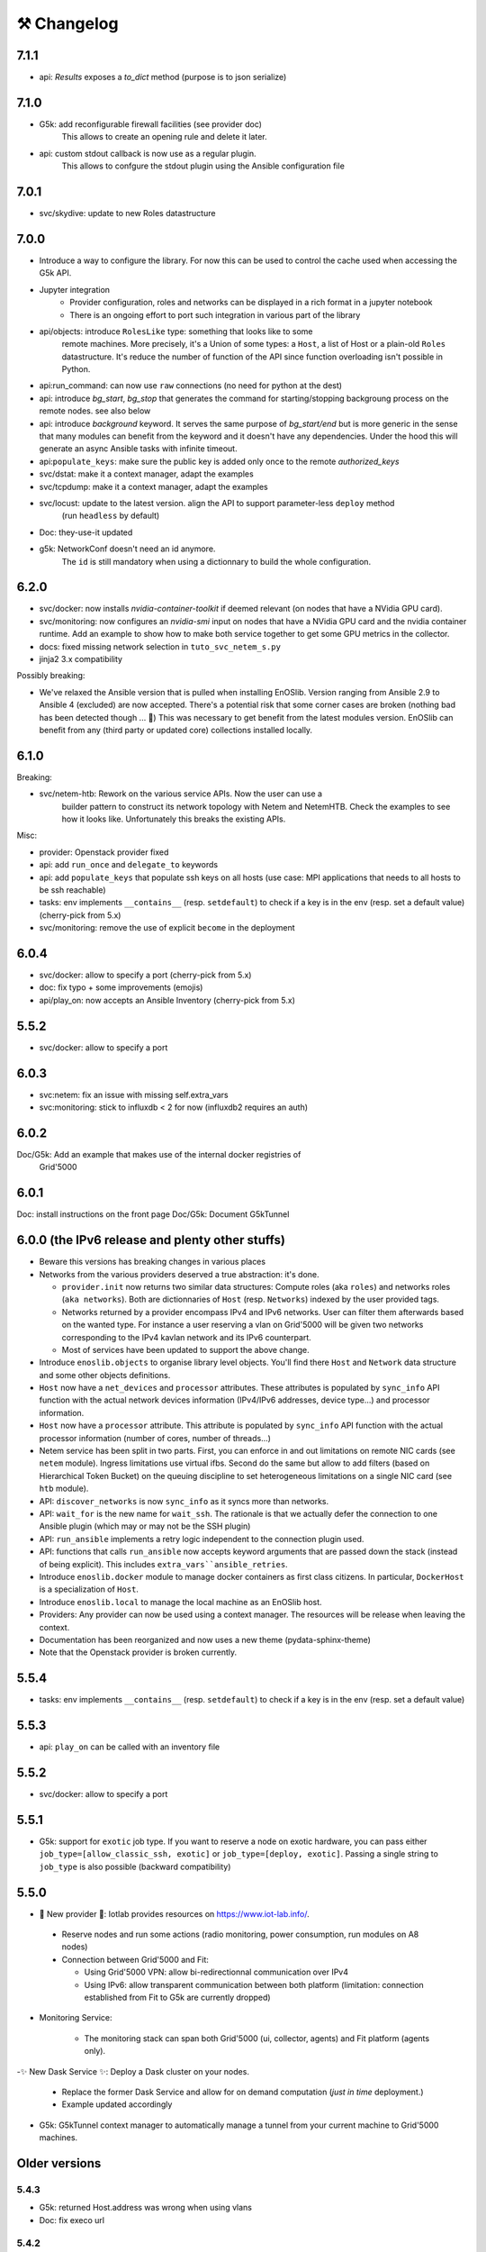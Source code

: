 ⚒️ Changelog
============

7.1.1
-----

- api: `Results` exposes a `to_dict` method (purpose is to json serialize)

7.1.0
-----

- G5k: add reconfigurable firewall facilities (see provider doc)
    This allows to create an opening rule and delete it later.
- api: custom stdout callback is now use as a regular plugin.
    This allows to confgure the stdout plugin using the Ansible configuration
    file

7.0.1
-----

- svc/skydive: update to new Roles datastructure

7.0.0
-----

- Introduce a way to configure the library.
  For now this can be used to control the cache used when accessing the G5k API.
- Jupyter integration
    - Provider configuration, roles and networks can be displayed in a rich format in a jupyter notebook
    - There is an ongoing effort to port such integration in various part of the library
- api/objects: introduce ``RolesLike`` type: something that looks like to some
    remote machines.  More precisely, it's a Union of some types: a ``Host``, a list
    of Host or a plain-old ``Roles`` datastructure. It's reduce the number of
    function of the API since function overloading isn't possible in Python.
- api:run_command: can now use ``raw`` connections (no need for python at the dest)
- api: introduce `bg_start`, `bg_stop` that generates the command for
  starting/stopping backgroung process on the remote nodes.
  see also below
- api: introduce `background` keyword. It serves the same purpose of
  `bg_start/end` but is more generic in the sense that many modules can benefit
  from the keyword and it doesn't have any dependencies. Under the hood this will
  generate an async Ansible tasks with infinite timeout.
- api:``populate_keys``: make sure the public key is added only once to the remote `authorized_keys`
- svc/dstat: make it a context manager, adapt the examples
- svc/tcpdump: make it a context manager, adapt the examples
- svc/locust: update to the latest version. align the API to support parameter-less ``deploy`` method
    (run ``headless`` by default)
- Doc: they-use-it updated
- g5k: NetworkConf doesn't need an id anymore.
    The ``id`` is still mandatory when using a dictionnary to build the whole configuration.


6.2.0
-----

- svc/docker: now installs `nvidia-container-toolkit` if deemed relevant (on
  nodes that have a NVidia GPU card).
- svc/monitoring: now configures an `nvidia-smi` input on nodes that have a
  NVidia GPU card and the nvidia container runtime. Add an example to show how to
  make both service together to get some GPU metrics in the collector.
- docs: fixed missing network selection in ``tuto_svc_netem_s.py``
- jinja2 3.x compatibility

Possibly breaking:

- We've relaxed the Ansible version that is pulled when installing EnOSlib.
  Version ranging from Ansible 2.9 to Ansible 4 (excluded) are now accepted.
  There's a potential risk that some corner cases are broken (nothing bad has been
  detected though ... 🤞)
  This was necessary to get benefit from the latest modules version.
  EnOSlib can benefit from any (third party or updated core) collections
  installed locally.

6.1.0
-----

Breaking:

- svc/netem-htb: Rework on the various service APIs. Now the user can use a
    builder pattern to construct its network topology with Netem and NetemHTB.
    Check the examples to see how it looks like. Unfortunately this breaks the
    existing APIs.

Misc:

- provider: Openstack provider fixed
- api: add ``run_once`` and ``delegate_to`` keywords
- api: add ``populate_keys`` that populate ssh keys on all hosts (use case:
  MPI applications that needs to all hosts to be ssh reachable)
- tasks: env implements ``__contains__`` (resp. ``setdefault``) to check if a
  key is in the env (resp. set a default value) (cherry-pick from 5.x)
- svc/monitoring: remove the use of explicit ``become`` in the deployment

6.0.4
-----

- svc/docker: allow to specify a port (cherry-pick from 5.x)
- doc: fix typo  + some improvements (emojis)
- api/play_on: now accepts an Ansible Inventory (cherry-pick from 5.x)

5.5.2
-----

- svc/docker: allow to specify a port

6.0.3
-----

- svc:netem: fix an issue with missing self.extra_vars
- svc:monitoring: stick to influxdb < 2 for now (influxdb2 requires an auth)

6.0.2
-----

Doc/G5k: Add an example that makes use of the internal docker registries of
         Grid'5000

6.0.1
-----

Doc: install instructions on the front page
Doc/G5k: Document G5kTunnel

6.0.0 (the IPv6 release and plenty other stuffs)
------------------------------------------------

- Beware this versions has breaking changes in various places
- Networks from the various providers deserved a true abstraction: it's done.

  - ``provider.init`` now returns two similar data structures: Compute roles
    (aka ``roles``) and networks roles (``aka networks``). Both are
    dictionnaries of ``Host`` (resp. ``Networks``) indexed by the user provided
    tags.

  - Networks returned by a provider encompass IPv4 and IPv6 networks. User
    can filter them afterwards based on the wanted type.
    For instance a user reserving a vlan on Grid'5000 will be given two networks
    corresponding to the IPv4 kavlan network and its IPv6 counterpart.

  - Most of services have been updated to support the above change.

- Introduce ``enoslib.objects`` to organise library level objects. You'll
  find there ``Host`` and ``Network`` data structure and some other objects definitions.

- ``Host`` now have a ``net_devices`` and ``processor`` attributes. These
  attributes is populated by ``sync_info`` API function with the actual network
  devices information (IPv4/IPv6 addresses, device type...) and processor
  information.

- ``Host`` now have a ``processor`` attribute. This attribute is populated by
  ``sync_info`` API function with the actual processor information (number of
  cores, number of threads...)

- Netem service has been split in two parts. First, you can enforce in and
  out limitations on remote NIC cards (see ``netem`` module). Ingress
  limitations use virtual ifbs. Second do the same but allow to add filters
  (based on Hierarchical Token Bucket) on the queuing discipline to set
  heterogeneous limitations on a single NIC card (see ``htb`` module).

- API: ``discover_networks`` is now ``sync_info`` as it syncs more than networks.

- API: ``wait_for`` is the new name for ``wait_ssh``. The rationale is that
  we actually defer the connection to one Ansible plugin (which may or may not
  be the SSH plugin)

- API: ``run_ansible`` implements a retry logic independent to the connection
  plugin used.

- API: functions that calls ``run_ansible`` now accepts keyword arguments
  that are passed down the stack (instead of being explicit). This includes
  ``extra_vars``ansible_retries``.

- Introduce ``enoslib.docker`` module to manage docker containers as first
  class citizens. In particular, ``DockerHost`` is a specialization of
  ``Host``.

- Introduce ``enoslib.local`` to manage the local machine as an EnOSlib host.

- Providers: Any provider can now be used using a context manager. The
  resources will be release when leaving the context.

- Documentation has been reorganized and now uses a new theme (pydata-sphinx-theme)

- Note that the Openstack provider is broken currently.

5.5.4
-----

- tasks: env implements ``__contains__`` (resp. ``setdefault``) to check if a
  key is in the env (resp. set a default value)

5.5.3
-----

- api: ``play_on`` can be called with an inventory file


5.5.2
-----

- svc/docker: allow to specify a port

5.5.1
-----

- G5k: support for ``exotic`` job type. If you want to reserve a node on
  exotic hardware, you can pass either ``job_type=[allow_classic_ssh, exotic]``
  or ``job_type=[deploy, exotic]``. Passing a single string to ``job_type`` is
  also possible (backward compatibility)

5.5.0
-----

-  	🎉 New provider	🎉: Iotlab provides resources on https://www.iot-lab.info/.

  - Reserve nodes and run some actions (radio monitoring, power consumption, run modules on A8 nodes)

  - Connection between Grid'5000 and Fit:

    - Using Grid'5000 VPN: allow bi-redirectionnal communication over IPv4

    - Using IPv6: allow transparent communication between both platform (limitation: connection established from Fit to G5k are currently dropped)

- Monitoring Service:

    - The monitoring stack can span both Grid'5000 (ui, collector, agents) and Fit platform (agents only).

-✨ New Dask Service ✨: Deploy a Dask cluster on your nodes.

    - Replace the former Dask Service and allow for on demand computation (*just in time* deployment.)

    - Example updated accordingly

- G5k: G5kTunnel context manager to automatically manage a tunnel from your current machine to Grid'5000 machines.

Older versions
---------------

5.4.3
~~~~~

- G5k: returned Host.address was wrong when using vlans
- Doc: fix execo url

5.4.2
~~~~~

- Doc: G5k change tutorial URL
- G5k: Align the code with the new REST API for vlans (need python-grid5000 >= 1.0.0)

5.4.1
~~~~~

- Service/docker: swarm support

5.4.0
~~~~~

- Support ``from enoslib import *``
- G5k: surgery in the provider: dictectomy.
    - extra: allow job inspection through ``provider.hosts`` and ``provider.networks``
- G5k: reservation at the server level is now possible
    Use case: you need a specific machine (or certain number of machines over a specific set of machines)
- G5k: configuration can take the project as a key
- Doc: G5k uniformize examples

5.3.4
~~~~~

- G5k: make the project configurable (use the project key in the
  configuration)

5.3.3
~~~~~

- G5k: fix an issue when dealing with global vlans

5.3.2
~~~~~

- VMonG5k: resurrect nested kvm

5.3.1
~~~~~

- Doc: Add E2Clab

5.3.0
~~~~~

- Service/dstat: migrate to ``dool`` as a ``dstat`` alternative
- Fix Ansible 2.9.11 compatibility

5.2.0
~~~~~

- Api: Add ``get_hosts(roles, pattern_hosts="all")`` to retrieve a list of host matching a pattern
- Doc: Fix netem example inclusion


5.1.3
~~~~~

- Tasks: Fix an issue with predefined env creation
- Service/dstat: Fix idempotency of deploy

5.1.2
~~~~~

- Tasks: automatic ``env_name`` change to remove colons from the name

5.1.1
~~~~~

- Netem: Better support for large deployment (introduce `chunk_size` parameter)

5.1.0
~~~~~

- Tasks:
    - review the internal of the implementation
    - support for nested tasks added
- Doc:
    - Add autodoc summary in the APIs pages (provided by autodocsumm)
    - Align some examples with the new Netem implementation

5.0.0
~~~~~

- Upgrade Ansible to 2.9 (python 3.8 now supported)
- Service/conda: new service to control remote conda environments.
  Introduce `conda_run_command` (resp. `conda_play_on`) that
  wraps `api.run_command` (resp. `api.play_on`) and launch commands
  (resp. modules) in the context of an conda environment.
- Service/dask: deploy a Dask cluster (use the Conda service)
- VMonG5K:
    - allow to attach an extra disk to the virtual machines
    - improve documentation.
- Service/SimpleNetem: A simplified version of the Netem Service
  that sets homogeneous constraints on hosts.
- Service/Netem:
    - Fix an issue when the interface names contains a dash.
    - Fix: `symetric: False` wasn't taken into account
    - Speed up the rules deployment (everything is pre-generated on python side)
    - (BREAKING): Netem Schema
        - `groups` or `except` keys are now mandatory in the decription
        - `enable` key has been removed.
- Api: Add `when` in the top-level kwargs of `play_on` modules.
- Service/dstat: use a named session.

4.11.0
~~~~~~

- Service/docker:
    - Allow to mount the whole docker dir elsewhere
      (e.g in /tmp/docker instead of /var/lib/docker)
    - Default to registry:None, meaning that this will
      deploy independent docker daemons

4.10.1
~~~~~~

- Service/dstat: doc
- service/monitoring: typecheck


4.10.0
~~~~~~

- Service/dstat: add a new dstat monitoring
- Doc: some fixes (comply with the discover_networks)

4.9.4
~~~~~

- Doc: some fixes

4.9.3
~~~~~

- Doc: some fixes / add a ref

4.9.2
~~~~~

- Doc: add some refs in they-use-it.rst

4.9.1
~~~~~

- Fix: include the missing BREAKING change of 4.9.0

4.9.0
~~~~~~

- Doc: Add a ref
- Service/locust: Fix density option
- Service/Netem: support for bridged networks
- Api/BREAKING: `discover_networks` doesn't have side effects anymore on the hosts.

4.8.12
~~~~~~

- Doc: Simplify network emulation example

4.8.11
~~~~~~

- VMonG5K: Don't fail if #pms > #vms
- Doc: add madeus-openstack-benchmarks
- Service/locust: review, add a density option that controls
  the number of slave to start on each node.
- Doc: Expose the Locust documentation

4.8.10
~~~~~~

- Service/monitoring: allow for some customisations
- VMonG5K: use the libvirt directory for all the operations

4.8.9
~~~~~

- Service/netem: fix validate when network is partitioned

4.8.8
~~~~~

- Doc: Add content for quick access
- Doc: Add parameters sweeper tutorial

4.8.7
~~~~~

- Doc: clean and use continuation line
- Service/docker: remove useless statement

4.8.6
~~~~~

- Api/play_on: don't gather facts twice
- VMonG5k: 🐎 enable virtio for network device 🐎
- Service/monitoring: add the influxdb datasource automatically

4.8.5
~~~~~

- Api: Introduce ``ensure_python[2,3]`` to make sure python[2,3]
  is there and make it the default version (optionally)
- Api: ``wait_ssh`` now uses the raw module
- Api: rename some prior with a double underscore (e.g. ``__python3__``)

4.8.4
~~~~~

- Doc: Handling of G5k custom images
- Host: Implementation of the __hash__() function
- API: ``play_on`` offers new strategies to gather Ansible facts
- type: Type definitions for Host, Role and Network

4.8.3
~~~~~

- G5K/api: job_reload_from_name fix for anonymous user
- Doc: some cleaning, advertise mattermost channel

4.8.2
~~~~~

- VMonG5K: some cleaning
- Host: copy the passed extra dict
- Skydive: fix docstring

4.8.1
~~~~~

- Service/Monitoring: fix collector_address for telegraf agents

4.8.0
~~~~~

- Enforce python3.6+ everywhere
- Add more functionnal tests
- Api: ``play_on`` accepts a ``priors`` parameters
- Add ``run`` command for simplicity sake
- ``enoslib.host.Host`` is now a dataclass
- Typecheck enabled in CI

4.7.0
~~~~~

- G5k: Default to Debian10
- Vagrant: Defaut to Debian10
- VMonG5k:
    - Default to Debian10
    - Activate VLC console (fix an issue with newest G5K virt images...)
    - Run VMs as root

4.6.0
~~~~~

- Chameleon: minor fixes, support for the primer example
- Vagrant: customized name and config is now supported
- Locust/service: initial version (locust.io)
- G5k: support for arbitrary SSH key

4.5.0
~~~~~

- Dependencies: upgrade python-grid5000 to 0.1.0+
- VMonG5K/API break: use g5k api username instead of USER environment variable
- VMonG5K: make the provider idempotent

4.4.5
~~~~~

- Doc: some fixes
- VMonG5k: change gateway description

4.4.4
~~~~~

- Doc: distem makes use of stretch image by default

4.4.3
~~~~~

- Doc: Doc updates (readme and distem)

4.4.2
~~~~~

- Doc: update distem tutorial

4.4.1
~~~~~

- Catch up changelog

4.4.0
~~~~~

- New provider: Distem

4.3.1
~~~~~

- G5k: fix walltime > 24h

4.3.0
~~~~~

- G5k: ``get_api_username`` to retrieve the current user login
- Doc: fix ``play_on``

4.2.5
~~~~~

- Services: Add missing files in the wheel

4.2.4
~~~~~

- Skydive: Fix topology discovery
- Doc: Fix ``pattern_hosts`` kwargs

4.2.3
~~~~~

- Doc: Factorize readme and doc index

4.2.2
~~~~~

- Doc: Fix sphinx warnings

4.2.1
~~~~~

- Fix changelog syntax

4.2.0
~~~~~

- Service: Add skydive service
- Service: Internal refactoring

4.1.1
~~~~~

- Catch-up changelog for 4.1.x


4.1.0
~~~~~

- API(breaks): Introduce ``patterns_hosts`` as a keyword argument
- API: Introduce ``gather_facts`` function
- Doc: Fix python3 for virtualenv on g5k
- API: Allow top level and module level arguments to be passed
  in ``run_command`` and ``play_on``
- G5K: Use ring to cache API requests results
- API: Support for ``raw`` module in ``play_on``
- Black formatting is enforced

4.0.3
~~~~~

- Doc: Fix netem service link

4.0.2
~~~~~

- Doc: Add a placement example (vmong5k)

4.0.1
~~~~~

- Doc: Capitalize -> EnOSlib

4.0.0
~~~~~

- Service: add Netem service as a replacement for ``(emulate|reset|validate)_network`` functions.
  Those functions have been dropped
- Service: add Docker service. Install the docker agent on all your nodes and
  optionally a docker registry cache
- Upgrade jsonschema dependency
- Migrate sonarqube server
- Vagrant: OneOf for ``flavour`` and ``flavour_desc`` has been fixed
- Api: ``play_on`` tasks now accept a ``display_name`` keyword. The string will
  be displayed on the screen as the name of the command.

3.4.2
~~~~~

- Service: fix example

3.4.1
~~~~~

- Service: monitoring update doc

3.4.0
~~~~~

- Introduce a monitoring service (quickly deploy a monitoring stack)
- API: Add `display_name` kwargs in `play_on` (debug/display purpose)

3.3.3
~~~~~~

- Doc: in using-tasks include whole python script

3.3.2
~~~~~~

- Doc: fix using-tasks output

3.3.1
~~~~~~

- Doc: Include changelog in the documentation
- ChameleonBaremetal: fix tutorial


3.3.0
~~~~~~

- G5k: automatic redepoy (max 3) when nodes aren't deployed correctly

3.2.4
~~~~~~

- Avoid job_name collision from 2 distinct users

3.2.3
~~~~~~

- Fix an issue with emulate_network (it now uses `inventory_hostname`)

3.2.2
~~~~~~

- VMonG5k: fix the networks returned value

3.2.1
~~~~~~

- G5k: Fix static driver

3.2.0
~~~~~~

- VMonG5K: Enables taktuk for image broadcast

3.1.4
~~~~~~

- Doc: Fix network_emulation conf

3.1.3
~~~~~~

- Doc: add missing files

3.1.2
~~~~~~

- Doc: Document network emulation

3.1.1
~~~~~~

- Doc: VMonG5K warning about the `working_dir` being removed

3.1.0
~~~~~~

- VMonG5k: expose `start_virtualmachines` function

3.0.1
~~~~~~

- Doc: Add VMonG5k primer
- Doc: Secure credential file

3.0.0
~~~~~~

- [G5k]: now uses python-grid5000 for all the interactions with Grid'5000
- [VMonG5K]: Add a gateway option
- [VMonG5K]: Coerce to `enoslib.Host` before returning from init.

2.2.10
~~~~~~

- Doc: use std env for primer on g5k

2.2.9
~~~~~~

- Doc add 10.1109/TPDS.2019.2907950

2.2.8
~~~~~~

- Dependencies: add pyyaml and be a bit strict
- tasks: add the knowledge of host datastructure when deserializing
- Vagrant: force gateway ip to string
- Doc: add performance tuning section

2.2.7
~~~~~~

- Doc: Gender equality fix

2.2.6
~~~~~~

- Doc: static provider
- Doc: various fixes

2.2.5
~~~~~~

- CI: add `play_on` functional test

2.2.4
~~~~~~

- Doc: Update Primer (add g5k example)

2.2.3
~~~~~~

- API: fix `gather_facts=False` in `play_on`

2.2.2
~~~~~~

- Doc: put project boostrap at the end (formerly quickstart)

2.2.1
~~~~~~

- Doc: add EnOSlib primer
- API: discover_network now add `<network>_ip` and `<network>_dev` in the hosvars

2.2.0
~~~~~~

- API: Introduce `play_on` context_manager to describe a playbook directly from python

2.1.0
~~~~~~

- API: In memory inventory. Generating a inventory file is not mandatory anymore.
       On can pass the provider roles in most of the API calls.
- VMonG5K: allow to specify a working directory
- Dependencies: Upgrade Ansible to latest stable (2.7.x)

2.0.2
~~~~~~

- (breaking) VMonG5K/Vagrant: Unify code. `flavour_desc` dict can be used after
  building the MachineConfiguration.

2.0.1
~~~~~~

- VMonG5K: Package was missing site.yml file

2.0.0
~~~~~~

Warning breaking changes:

- EnOSlib is python3.5+ compatible exclusively.

- Provider: a provider must be given a configuration object. You can build it
  from a dictionnary (this mimics EnOSlib 1.x) or build it programmaticaly. In
  pseudo code, changes are needed in your code as follow:
  ```
  from enoslib.infra.enos_g5k.configuration import Configuration
  from enoslib.infra.enos_g5k.provider import G5k
  ...
  conf = Configuration.from_dictionnary(provider_conf)
  g5k = G5k(conf)
  ...
  ```

- Provider: Configuration object
  The configuration object aim at ease the process of building configuration for
  providers. It can be validated against a jsonschema defined for each provider.
  Validation is implicit using `from_dictionnary` or explicit using the
  `finalize()` method of the configuration.

- Doc: Update docs to reflect the above

- VMonG5K: new provider that allows to start virtual machines on G5K.

1.12.3
~~~~~~

- API: `utils.yml` playbook now forces fact gahering.
- Misc: initial gitlab-ci supports

1.12.2
~~~~~~

- G5K: Refix an issue when number of nodes is zero

1.12.1
~~~~~~

- G5K: fix an issue when number of nodes is zero

1.12.0
~~~~~~

- API: `emulate|reset|validate` now accept an extra_vars dict
- G5K: `secondary_networks` are now a mandatory key
- G5K: support for zero nodes roles

1.11.2
~~~~~~

- Make sure role and roles are mutually exclusive

1.11.1
~~~~~~

- Fix empty `config_file` case in enostask

1.11.0
~~~~~~

- G5K: add static oar job support

1.10.0
~~~~~~

- G5K: align the subnet description with the other network
- API: validate_network now filters devices without ip address
- API: check_network now uses JSON serialisation to perform better

1.9.0
~~~~~~

- G5K api: expose get_clusters_sites
- G5K: dhcp is blocking
- G5k: introduce drivers to interact with the platform

1.8.2
~~~~~~

- Chameleon: fix flavor encoding
- Chameleon: Create one reservation per flavor
- Openstack: fix python3 compatibility

1.8.1
~~~~~~

- relax openstack client constraints

1.8.0
~~~~~~

- G5K api: expose exec_command_on_nodes
- Openstack: enable the use of session for blazar
- Openstack: Allow keystone v3 authentification

1.7.0
~~~~~~

- G5K api: fixed get_clusters_interfaces function
- Ansible: group vars were'nt loaded
- Allow fake interfaces to be mapped to net roles

1.6.0
~~~~~~

- G5K: add subnet support
- An enostask can now returns a value
- Openstack/Chameleon: support region name
- Openstack/Chameleon: support for extra prefix for the resources
- Chameleon: use config lease name

1.5.0
~~~~~~

- python3 compatibility
- Confirm with predictable NIC names on g5k

1.4.0
~~~~~~

- Fix the autodoc generation
- Document the cookiecutter generation
- Default to debian9 for g5k

1.3.0
~~~~~~

- Change setup format
- Move chameleon dependencies to extra_require

1.2.1
~~~~~~

- Drop validation of the bandwitdh
- Add missing host file

1.2.0
~~~~~~

- Add reset network


0.0.6
~~~~~~

- add `min` keyword in machine descipriotn on for G5K

0.0.5
~~~~~~

- reservation is supported in g5k provider
- `expand_groups` is available in the api
- `get_cluster_interfaces` is available in the g5k api.

0.0.4
~~~~~~

- Exclude not involved machines from the tc.yml run
- Take force_deploy in g5k provider
- Wait ssh to be ready when `check_network=True` in `generate_inventory`
- Add start/end enostask logging

0.0.3
~~~~~~

- Add static provider
- Add OpenStack provider (and chameleon derivatives)
- Add `provider_conf` validation
- Rearchitect providers
- Add dummy functionnal tests
- Add network emulation

0.0.2
~~~~~~

- Add fake interface creation option un check_network
- Encapsulate check_network in generate_inventory
- Add automatic discovery of network interfaces names/roles
- Add vagrant/g5k provider

0.0.1
~~~~~~

- Initial version
